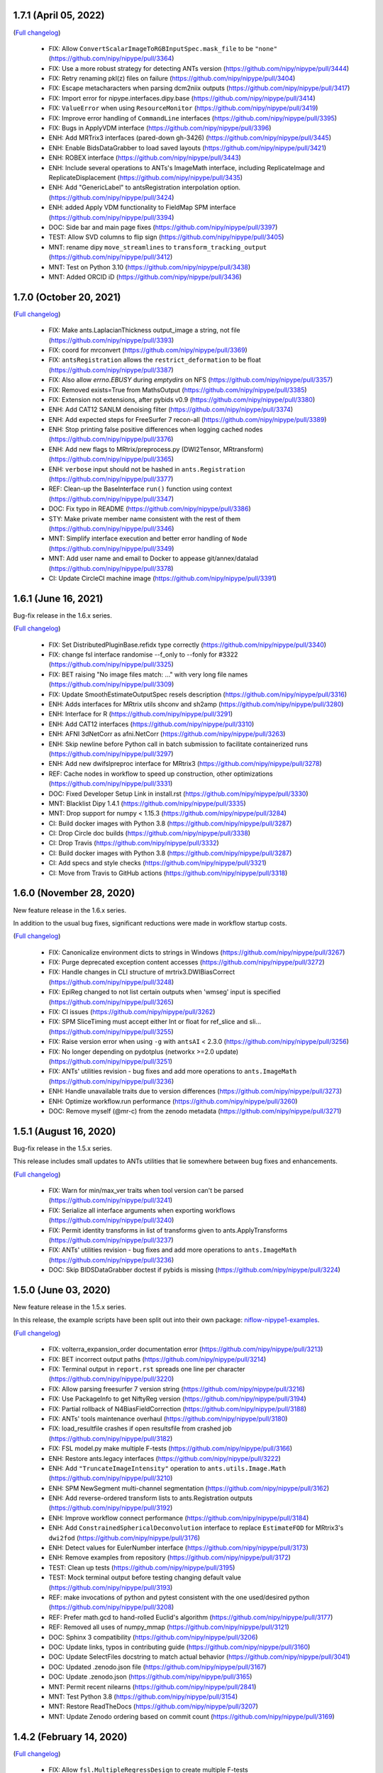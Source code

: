1.7.1 (April 05, 2022)
======================

(`Full changelog <https://github.com/nipy/nipype/milestone/1.7.1?closed=1>`__)

  * FIX: Allow ``ConvertScalarImageToRGBInputSpec.mask_file`` to be ``"none"`` (https://github.com/nipy/nipype/pull/3364)
  * FIX: Use a more robust strategy for detecting ANTs version (https://github.com/nipy/nipype/pull/3444)
  * FIX: Retry renaming pkl(z) files on failure (https://github.com/nipy/nipype/pull/3404)
  * FIX: Escape metacharacters when parsing dcm2niix outputs (https://github.com/nipy/nipype/pull/3417)
  * FIX: Import error for nipype.interfaces.dipy.base (https://github.com/nipy/nipype/pull/3414)
  * FIX: ``ValueError`` when using ``ResourceMonitor`` (https://github.com/nipy/nipype/pull/3419)
  * FIX: Improve error handling of ``CommandLine`` interfaces (https://github.com/nipy/nipype/pull/3395)
  * FIX: Bugs in ApplyVDM interface (https://github.com/nipy/nipype/pull/3396)
  * ENH: Add MRTrix3 interfaces (pared-down gh-3426) (https://github.com/nipy/nipype/pull/3445)
  * ENH: Enable BidsDataGrabber to load saved layouts (https://github.com/nipy/nipype/pull/3421)
  * ENH: ROBEX interface (https://github.com/nipy/nipype/pull/3443)
  * ENH: Include several operations to ANTs's ImageMath interface, including ReplicateImage and ReplicateDisplacement (https://github.com/nipy/nipype/pull/3435)
  * ENH: Add "GenericLabel" to antsRegistration interpolation option. (https://github.com/nipy/nipype/pull/3424)
  * ENH: added Apply VDM functionality to FieldMap SPM interface (https://github.com/nipy/nipype/pull/3394)
  * DOC: Side bar and main page fixes (https://github.com/nipy/nipype/pull/3397)
  * TEST: Allow SVD columns to flip sign (https://github.com/nipy/nipype/pull/3405)
  * MNT: rename dipy ``move_streamlines`` to ``transform_tracking_output`` (https://github.com/nipy/nipype/pull/3412)
  * MNT: Test on Python 3.10 (https://github.com/nipy/nipype/pull/3438)
  * MNT: Added ORCID iD (https://github.com/nipy/nipype/pull/3436)


1.7.0 (October 20, 2021)
========================

(`Full changelog <https://github.com/nipy/nipype/milestone/1.7.0?closed=1>`__)

  * FIX: Make ants.LaplacianThickness output_image a string, not file (https://github.com/nipy/nipype/pull/3393)
  * FIX: coord for mrconvert (https://github.com/nipy/nipype/pull/3369)
  * FIX: ``antsRegistration`` allows the ``restrict_deformation`` to be float  (https://github.com/nipy/nipype/pull/3387)
  * FIX: Also allow `errno.EBUSY` during `emptydirs` on NFS  (https://github.com/nipy/nipype/pull/3357)
  * FIX: Removed exists=True from MathsOutput (https://github.com/nipy/nipype/pull/3385)
  * FIX: Extension not extensions, after pybids v0.9 (https://github.com/nipy/nipype/pull/3380)
  * ENH: Add CAT12 SANLM denoising filter (https://github.com/nipy/nipype/pull/3374)
  * ENH: Add expected steps for FreeSurfer 7 recon-all  (https://github.com/nipy/nipype/pull/3389)
  * ENH: Stop printing false positive differences when logging cached nodes  (https://github.com/nipy/nipype/pull/3376)
  * ENH: Add new flags to MRtrix/preprocess.py (DWI2Tensor, MRtransform)  (https://github.com/nipy/nipype/pull/3365)
  * ENH: ``verbose`` input should not be hashed in ``ants.Registration`` (https://github.com/nipy/nipype/pull/3377)
  * REF: Clean-up the BaseInterface ``run()`` function using context (https://github.com/nipy/nipype/pull/3347)
  * DOC: Fix typo in README  (https://github.com/nipy/nipype/pull/3386)
  * STY: Make private member name consistent with the rest of them (https://github.com/nipy/nipype/pull/3346)
  * MNT: Simplify interface execution and better error handling of ``Node`` (https://github.com/nipy/nipype/pull/3349)
  * MNT: Add user name and email to Docker to appease git/annex/datalad (https://github.com/nipy/nipype/pull/3378)
  * CI: Update CircleCI machine image  (https://github.com/nipy/nipype/pull/3391)

1.6.1 (June 16, 2021)
=====================

Bug-fix release in the 1.6.x series.

(`Full changelog <https://github.com/nipy/nipype/milestone/1.6.1?closed=1>`__)

  * FIX: Set DistributedPluginBase.refidx type correctly (https://github.com/nipy/nipype/pull/3340)
  * FIX: change fsl interface randomise --f_only to --fonly for #3322 (https://github.com/nipy/nipype/pull/3325)
  * FIX: BET raising "No image files match: ..." with very long file names (https://github.com/nipy/nipype/pull/3309)
  * FIX: Update SmoothEstimateOutputSpec resels description (https://github.com/nipy/nipype/pull/3316)
  * ENH: Adds interfaces for MRtrix utils shconv and sh2amp (https://github.com/nipy/nipype/pull/3280)
  * ENH: Interface for R (https://github.com/nipy/nipype/pull/3291)
  * ENH: Add CAT12 interfaces (https://github.com/nipy/nipype/pull/3310)
  * ENH: AFNI 3dNetCorr as afni.NetCorr (https://github.com/nipy/nipype/pull/3263)
  * ENH: Skip newline before Python call in batch submission to facilitate containerized runs (https://github.com/nipy/nipype/pull/3297)
  * ENH: Add new dwifslpreproc interface for MRtrix3 (https://github.com/nipy/nipype/pull/3278)
  * REF: Cache nodes in workflow to speed up construction, other optimizations (https://github.com/nipy/nipype/pull/3331)
  * DOC: Fixed Developer Setup Link in install.rst (https://github.com/nipy/nipype/pull/3330)
  * MNT: Blacklist Dipy 1.4.1 (https://github.com/nipy/nipype/pull/3335)
  * MNT: Drop support for numpy < 1.15.3 (https://github.com/nipy/nipype/pull/3284)
  * CI: Build docker images with Python 3.8 (https://github.com/nipy/nipype/pull/3287)
  * CI: Drop Circle doc builds (https://github.com/nipy/nipype/pull/3338)
  * CI: Drop Travis (https://github.com/nipy/nipype/pull/3332)
  * CI: Build docker images with Python 3.8 (https://github.com/nipy/nipype/pull/3287)
  * CI: Add specs and style checks (https://github.com/nipy/nipype/pull/3321)
  * CI: Move from Travis to GitHub actions (https://github.com/nipy/nipype/pull/3318)

1.6.0 (November 28, 2020)
=========================

New feature release in the 1.6.x series.

In addition to the usual bug fixes, significant reductions were made
in workflow startup costs.

(`Full changelog <https://github.com/nipy/nipype/milestone/1.6.0?closed=1>`__)

  * FIX: Canonicalize environment dicts to strings in Windows (https://github.com/nipy/nipype/pull/3267)
  * FIX: Purge deprecated exception content accesses (https://github.com/nipy/nipype/pull/3272)
  * FIX: Handle changes in CLI structure of mrtrix3.DWIBiasCorrect (https://github.com/nipy/nipype/pull/3248)
  * FIX: EpiReg changed to not list certain outputs when 'wmseg' input is specified (https://github.com/nipy/nipype/pull/3265)
  * FIX: CI issues (https://github.com/nipy/nipype/pull/3262)
  * FIX: SPM SliceTiming must accept either Int or float for ref_slice and sli… (https://github.com/nipy/nipype/pull/3255)
  * FIX: Raise version error when using ``-g`` with ``antsAI`` < 2.3.0 (https://github.com/nipy/nipype/pull/3256)
  * FIX: No longer depending on pydotplus (networkx >=2.0 update) (https://github.com/nipy/nipype/pull/3251)
  * FIX: ANTs' utilities revision - bug fixes and add more operations to ``ants.ImageMath`` (https://github.com/nipy/nipype/pull/3236)
  * ENH: Handle unavailable traits due to version differences (https://github.com/nipy/nipype/pull/3273)
  * ENH: Optimize workflow.run performance (https://github.com/nipy/nipype/pull/3260)
  * DOC: Remove myself (@mr-c) from the zenodo metadata (https://github.com/nipy/nipype/pull/3271)

1.5.1 (August 16, 2020)
=======================

Bug-fix release in the 1.5.x series.

This release includes small updates to ANTs utilities that lie somewhere
between bug fixes and enhancements.

(`Full changelog <https://github.com/nipy/nipype/milestone/1.5.1?closed=1>`__)

  * FIX: Warn for min/max_ver traits when tool version can't be parsed (https://github.com/nipy/nipype/pull/3241)
  * FIX: Serialize all interface arguments when exporting workflows (https://github.com/nipy/nipype/pull/3240)
  * FIX: Permit identity transforms in list of transforms given to ants.ApplyTransforms (https://github.com/nipy/nipype/pull/3237)
  * FIX: ANTs' utilities revision - bug fixes and add more operations to ``ants.ImageMath`` (https://github.com/nipy/nipype/pull/3236)
  * DOC: Skip BIDSDataGrabber doctest if pybids is missing (https://github.com/nipy/nipype/pull/3224)

1.5.0 (June 03, 2020)
=====================

New feature release in the 1.5.x series.

In this release, the example scripts have been split out into their own package:
`niflow-nipype1-examples <https://github.com/niflows/nipype1-examples>`__.

(`Full changelog <https://github.com/nipy/nipype/milestone/1.5.0?closed=1>`__)

  * FIX: volterra_expansion_order documentation error (https://github.com/nipy/nipype/pull/3213)
  * FIX: BET incorrect output paths (https://github.com/nipy/nipype/pull/3214)
  * FIX: Terminal output in ``report.rst`` spreads one line per character (https://github.com/nipy/nipype/pull/3220)
  * FIX: Allow parsing freesurfer 7 version string (https://github.com/nipy/nipype/pull/3216)
  * FIX: Use PackageInfo to get NiftyReg version (https://github.com/nipy/nipype/pull/3194)
  * FIX: Partial rollback of N4BiasFieldCorrection (https://github.com/nipy/nipype/pull/3188)
  * FIX: ANTs' tools maintenance overhaul (https://github.com/nipy/nipype/pull/3180)
  * FIX: load_resultfile crashes if open resultsfile from crashed job (https://github.com/nipy/nipype/pull/3182)
  * FIX: FSL model.py make multiple F-tests (https://github.com/nipy/nipype/pull/3166)
  * ENH: Restore ants.legacy interfaces (https://github.com/nipy/nipype/pull/3222)
  * ENH: Add ``"TruncateImageIntensity"`` operation to ``ants.utils.Image.Math`` (https://github.com/nipy/nipype/pull/3210)
  * ENH: SPM NewSegment multi-channel segmentation (https://github.com/nipy/nipype/pull/3162)
  * ENH: Add reverse-ordered transform lists to ants.Registration outputs (https://github.com/nipy/nipype/pull/3192)
  * ENH: Improve workflow connect performance (https://github.com/nipy/nipype/pull/3184)
  * ENH: Add ``ConstrainedSphericalDeconvolution`` interface to replace ``EstimateFOD`` for MRtrix3's ``dwi2fod`` (https://github.com/nipy/nipype/pull/3176)
  * ENH: Detect values for EulerNumber interface (https://github.com/nipy/nipype/pull/3173)
  * ENH: Remove examples from repository (https://github.com/nipy/nipype/pull/3172)
  * TEST: Clean up tests (https://github.com/nipy/nipype/pull/3195)
  * TEST: Mock terminal output before testing changing default value (https://github.com/nipy/nipype/pull/3193)
  * REF: make invocations of python and pytest consistent with the one used/desired python (https://github.com/nipy/nipype/pull/3208)
  * REF: Prefer math.gcd to hand-rolled Euclid's algorithm (https://github.com/nipy/nipype/pull/3177)
  * REF: Removed all uses of numpy_mmap (https://github.com/nipy/nipype/pull/3121)
  * DOC: Sphinx 3 compatibility (https://github.com/nipy/nipype/pull/3206)
  * DOC: Update links, typos in contributing guide (https://github.com/nipy/nipype/pull/3160)
  * DOC: Update SelectFiles docstring to match actual behavior (https://github.com/nipy/nipype/pull/3041)
  * DOC: Updated .zenodo.json file (https://github.com/nipy/nipype/pull/3167)
  * DOC: Update .zenodo.json (https://github.com/nipy/nipype/pull/3165)
  * MNT: Permit recent nilearns (https://github.com/nipy/nipype/pull/2841)
  * MNT: Test Python 3.8 (https://github.com/nipy/nipype/pull/3154)
  * MNT: Restore ReadTheDocs (https://github.com/nipy/nipype/pull/3207)
  * MNT: Update Zenodo ordering based on commit count (https://github.com/nipy/nipype/pull/3169)

1.4.2 (February 14, 2020)
=========================
(`Full changelog <https://github.com/nipy/nipype/milestone/1.4.2?closed=1>`__)

  * FIX: Allow ``fsl.MultipleRegressDesign`` to create multiple F-tests (https://github.com/nipy/nipype/pull/3166)
  * FIX: Reliably parse SGE job IDs in the presence of warnings (https://github.com/nipy/nipype/pull/3168)
  * FIX: Move TraitType import, handle API change for NoDefaultSpecified (https://github.com/nipy/nipype/pull/3159)

1.4.1 (January 27, 2020)
========================
(`Full changelog <https://github.com/nipy/nipype/milestone/1.4.1?closed=1>`__)

  * FIX: DataSink to S3 buckets (https://github.com/nipy/nipype/pull/3130)
  * FIX: improve version checking for nodes of workflows (https://github.com/nipy/nipype/pull/3152)
  * FIX: mapnode to generate result file when crashes in single node mode (https://github.com/nipy/nipype/pull/3143)
  * FIX: Can't seem to import workflows from niflows in CircleCI (https://github.com/nipy/nipype/pull/3134)
  * FIX: Repair aftermath of docs refactor (https://github.com/nipy/nipype/pull/3133)
  * FIX: change ANTS number_of_time_steps from Float to Int (https://github.com/nipy/nipype/pull/3118)
  * DOC: Revise generation of examples to work in RTD (https://github.com/nipy/nipype/pull/3132)
  * DOC: Bring examples generation back to ``doc/conf.py`` (https://github.com/nipy/nipype/pull/3131)
  * DOC: Documentation overhaul (https://github.com/nipy/nipype/pull/3124)
  * DOC: Deep revision of documentation building (https://github.com/nipy/nipype/pull/3120)
  * DOC: Deduplicate code for Sphinx's APIdoc generation (https://github.com/nipy/nipype/pull/3119)
  * MNT: Update requirements.txt post-1.4 (https://github.com/nipy/nipype/pull/3153)


1.4.0 (December 20, 2019)
=========================
(`Full changelog <https://github.com/nipy/nipype/milestone/37?closed=1>`__)

  * FIX: Mark strings containing regex escapes as raw (https://github.com/nipy/nipype/pull/3106)
  * ENH: Pacify DeprecationWarnings caused by nibabel 3 pre-release (https://github.com/nipy/nipype/pull/3099)
  * ENH: Allow Nipype configuration directory to be specified with NIPYPE_CONFIG_DIR environment variable (https://github.com/nipy/nipype/pull/3073)
  * ENH: Add options and outputs to ``fsl.Eddy`` interface (https://github.com/nipy/nipype/pull/3034)
  * ENH: Add skull_file output to fsl.BET interface (https://github.com/nipy/nipype/pull/3095)
  * RF: Drop various remaining compatibilities for Python < 3.5 (https://github.com/nipy/nipype/pull/2831)
  * DOC: Add Python 2 statement to README, reference maintenance branch in CONTRIBUTING (https://github.com/nipy/nipype/pull/3115)
  * DOC: Miss underline before cmd in example code (https://github.com/nipy/nipype/pull/3107)
  * STY: Black (https://github.com/nipy/nipype/pull/3096)
  * MNT: Set junit_family to suppress pytest warning (https://github.com/nipy/nipype/pull/3111)
  * MNT: Fix Dorota Jarecka ORCID (https://github.com/nipy/nipype/pull/3100)
  * MNT: Drop Python 2 support (https://github.com/nipy/nipype/pull/2654)


1.3.1 (November 12, 2019)
=========================
  * FIX: Restore checking traits or bunch (https://github.com/nipy/nipype/pull/3094)


1.3.0 (November 11, 2019)
=========================
(`Full changelog <https://github.com/nipy/nipype/milestone/34?closed=1>`__)

  * FIX: Fixed typo in QwarpInputSpec Trait description (https://github.com/nipy/nipype/pull/3079)
  * FIX: Restore ``AFNICommand._get_fname``, required by some interfaces (https://github.com/nipy/nipype/pull/3071)
  * FIX: Remove asynchronous chdir callback (https://github.com/nipy/nipype/pull/3060)
  * FIX: Minimize scope for directory changes while loading results file (https://github.com/nipy/nipype/pull/3061)
  * ENH: Minimize the number of calls to ``_load_results`` when populating inputs (https://github.com/nipy/nipype/pull/3075)
  * ENH: Refactor savepkl/loadpkl - add a window for loadpkl to wait for the file (https://github.com/nipy/nipype/pull/3089)
  * ENH: Add "ExportFile" interface as simple alternative to "DataSink" (https://github.com/nipy/nipype/pull/3054)
  * ENH: Allow nipype.cfg in cwd to be read even if ~/.nipype does not exist (https://github.com/nipy/nipype/pull/3072)
  * ENH: Add precommit information for contributors and pre-commit style (https://github.com/nipy/nipype/pull/3063)
  * ENH: Delay etelemetry for non-interactive sessions, report bad versions (https://github.com/nipy/nipype/pull/3049)
  * ENH: Run memoized check_version at REPL import, Node/Workflow/Interface init (https://github.com/nipy/nipype/pull/30)
  * RF: Provide functions to augment old Path.mkdir, Path.resolve methods (https://github.com/nipy/nipype/pull/3050)
  * RF: Redirect nipype.workflows to niflow.nipype1.workflows (https://github.com/nipy/nipype/pull/3067)
  * TST: Skip dcm2niix test if data fails to download (https://github.com/nipy/nipype/pull/3059)
  * TST: dcm2niix test fix (https://github.com/nipy/nipype/pull/3058)
  * MAINT: Drop Python 3.4 support (https://github.com/nipy/nipype/pull/3062)
  * CI: ``make specs`` on Travis (https://github.com/nipy/nipype/pull/3066)


1.2.3 (September 23, 2019)
==========================

Python 1.2.3 will be the last version to support Python 3.4.

(`Full changelog <https://github.com/nipy/nipype/milestone/35?closed=1>`__)

  * FIX: Patch Path.mkdir for Python 2 (https://github.com/nipy/nipype/pull/3037)
  * FIX: Drop deprecated message argument to ``FileNotFoundError`` (https://github.com/nipy/nipype/pull/3035)
  * FIX: Handle NIFTI extensions in ``afni.Qwarp`` (https://github.com/nipy/nipype/pull/3028)
  * FIX: Disallow returning ``None`` in ``pipeline.utils.load_resultfile`` (https://github.com/nipy/nipype/pull/3023)
  * ENH: Allow afni.CatMatvec to accept empty string opkeys (https://github.com/nipy/nipype/pull/2943)
  * ENH: Add ``mrrtrix3.MRResize`` interface (https://github.com/nipy/nipype/pull/3031)
  * ENH: Add version check / telemetry to Nipype (https://github.com/nipy/nipype/pull/3027)
  * ENH: Update MCFLIRT outputs for FSL 6+ (https://github.com/nipy/nipype/pull/3029)
  * ENH: Lightweight node cache checking (https://github.com/nipy/nipype/pull/3026)
  * ENH: Avoid loading result from file when writing reports (https://github.com/nipy/nipype/pull/3024)
  * ENH: replace portalocker with filelock (https://github.com/nipy/nipype/pull/3025)
  * MAINT: Set minimum yapf for `checkspecs` to 0.27 (https://github.com/nipy/nipype/pull/3033)


1.2.2 (September 07, 2019)
==========================

(`Full changelog <https://github.com/nipy/nipype/milestone/33?closed=1>`__)

  * FIX: Ensure ``loadpkl`` returns a not None value (https://github.com/nipy/nipype/pull/3020)
  * FIX: ``loadpkl`` failed when pklz file contained versioning info (https://github.com/nipy/nipype/pull/3017)
  * FIX: Update mne.WatershedBEM command line (https://github.com/nipy/nipype/pull/3007)
  * FIX: Specify correct stop criterion flag in PETPVC (https://github.com/nipy/nipype/pull/3010)
  * ENH: Add interface for AFNI ``3dTsmooth`` (https://github.com/nipy/nipype/pull/2948)
  * ENH: Additional arguments to ANTs N4BiasFieldCorrection (https://github.com/nipy/nipype/pull/3012)
  * ENH: Add ``--rescale-intensities`` and name_source to N4BiasFieldCorrection (https://github.com/nipy/nipype/pull/3011)
  * ENH: Add index_mask_file input to ImageStats (https://github.com/nipy/nipype/pull/3005)
  * RF: Remove versioning from ``loadpkl`` (https://github.com/nipy/nipype/pull/3019)
  * MAINT: Add ``python_requires`` to package metadata (https://github.com/nipy/nipype/pull/3006)

1.2.1 (August 19, 2019)
=======================

(`Full changelog <https://github.com/nipy/nipype/milestone/32?closed=1>`__)

  * FIX: Resolve/rebase paths from/to results files (https://github.com/nipy/nipype/pull/2971)
  * FIX: Use ``load_resultfile`` when loading a results pickle (https://github.com/nipy/nipype/pull/2985)
  * FIX: Incorrect extension identified when checking ``File`` traits (https://github.com/nipy/nipype/pull/2987)
  * FIX: Correctly pickle ``OuputMultiObject`` traits (https://github.com/nipy/nipype/pull/2983)
  * FIX: Improve output handling in DWIDenoise and DWIBiasCorrect (https://github.com/nipy/nipype/pull/2978)
  * FIX: Docker build (https://github.com/nipy/nipype/pull/2963)
  * FIX: Remove '=' signs from EddyQuad argument specifications (https://github.com/nipy/nipype/pull/2941)
  * FIX: Set input model to bedpostx for camino.TrackBedpostxProba (https://github.com/nipy/nipype/pull/2947)
  * FIX: Allow ``max_sh`` to not be set (auto mode) (https://github.com/nipy/nipype/pull/2940)
  * ENH: Update mrtrix reconst.py EstimateFOD max_sh to be able to accept list (https://github.com/nipy/nipype/pull/2990)
  * ENH: Let ``indirectory`` handle ``nipype.utils.filemanip.Path`` (https://github.com/nipy/nipype/pull/2989)
  * ENH: Add resolve/rebase ``BasePath`` traits methods & tests (https://github.com/nipy/nipype/pull/2970)
  * ENH: Modify ``Directory`` and ``File`` traits to get along with pathlib (https://github.com/nipy/nipype/pull/2962)
  * REF: Update nipype2boutiques script (https://github.com/nipy/nipype/pull/2894)
  * TST: Parametrize JoinNode expansion tests over config ``needed_outputs`` (https://github.com/nipy/nipype/pull/2981)
  * MAINT: Pin lxml<4.4.0 for Python 3.4 (https://github.com/nipy/nipype/pull/2980)
  * MAINT: Refactor ``aggregate_outputs`` for readability (https://github.com/nipy/nipype/pull/2969)
  * MAINT: Bump neurodocker version (https://github.com/nipy/nipype/pull/2965)
  * MAINT: Various minor improvements to complement previous PR (https://github.com/nipy/nipype/pull/2964)
  * MAINT: Sort dependencies alphabetically (https://github.com/nipy/nipype/pull/2961)


1.2.0 (May 09, 2019)
====================

(`Full changelog <https://github.com/nipy/nipype/milestone/31?closed=1>`__)

  * FIX: Parsing of filename in AlignEpiAnatPy when filename does not have + (https://github.com/nipy/nipype/pull/2909)
  * FIX: Import nibabel reorientation bug fix (https://github.com/nipy/nipype/pull/2912)
  * FIX: Update FNIRT outputs for warped_file log_file to include cwd (https://github.com/nipy/nipype/pull/2900)
  * FIX: Sort conditions in bids_gen_info to ensure consistent order (https://github.com/nipy/nipype/pull/2867)
  * FIX: Some traits-5.0.0 don't work with Python 2.7 (https://github.com/nipy/nipype/pull/1)
  * ENH: CompCor enhancement (https://github.com/nipy/nipype/pull/2878)
  * ENH: Do not override caught exceptions with FileNotFoundError from unfinished hashfile (https://github.com/nipy/nipype/pull/2919)
  * ENH: More verbose description when a faulty results file is loaded (https://github.com/nipy/nipype/pull/2920)
  * ENH: Add all DIPY workflows dynamically  (https://github.com/nipy/nipype/pull/2905)
  * ENH: Add mrdegibbs and dwibiascorrect from mrtrix3 (https://github.com/nipy/nipype/pull/2904)
  * TEST: Fix CI builds (https://github.com/nipy/nipype/pull/2927)
  * MAINT: Reduce deprecation warnings (https://github.com/nipy/nipype/pull/2903)


1.1.9 (February 25, 2019)
=========================

(`Full changelog <https://github.com/nipy/nipype/milestone/30?closed=1>`__)

  * FIX: Make positional arguments to LaplacianThickness require previous argument (https://github.com/nipy/nipype/pull/2848)
  * FIX: Import math and csv modules for bids_gen_info (https://github.com/nipy/nipype/pull/2881)
  * FIX: Ensure outputs can be listed in camino.ProcStreamlines by defining instance variable (https://github.com/nipy/nipype/pull/2739)
  * ENH: Allow afni.MaskTool to take multiple input files (https://github.com/nipy/nipype/pull/2892)
  * ENH: Add flags dictionary input to spm.Level1Design (https://github.com/nipy/nipype/pull/2861)
  * ENH: Threshold stddev once only in TSNR (https://github.com/nipy/nipype/pull/2883)
  * ENH: Add workbench.CiftiSmooth interface (https://github.com/nipy/nipype/pull/2871)
  * DOC: Replace initialism typo in comment with intended phrase (https://github.com/nipy/nipype/pull/2875)
  * DOC: Fix typos in ANTs Registration input documentation (https://github.com/nipy/nipype/pull/2869)


1.1.8 (January 28, 2019)
========================

(`Full changelog <https://github.com/nipy/nipype/milestone/29?closed=1>`__)

  * FIX: ANTS LaplacianThickness cmdline opts fixed up (https://github.com/nipy/nipype/pull/2846)
  * FIX: Resolve LinAlgError during SVD (https://github.com/nipy/nipype/pull/2838)
  * ENH: Add interfaces wrapping DIPY worflows (https://github.com/nipy/nipype/pull/2830)
  * ENH: Update BIDSDataGrabber for pybids 0.7 (https://github.com/nipy/nipype/pull/2737)
  * ENH: Add FSL `eddy_quad` interface (https://github.com/nipy/nipype/pull/2825)
  * ENH: Support tckgen -select in MRtrix3 v3+ (https://github.com/nipy/nipype/pull/2823)
  * ENH: Support for BIDS event files (https://github.com/nipy/nipype/pull/2845)
  * ENH: CompositeTransformUtil, new ANTs interface (https://github.com/nipy/nipype/pull/2785)
  * RF: Move pytest and pytest-xdist from general requirement into tests_required (https://github.com/nipy/nipype/pull/2850)
  * DOC: Add S3DataGrabber example (https://github.com/nipy/nipype/pull/2849)
  * DOC: Skip conftest module in API generation (https://github.com/nipy/nipype/pull/2852)
  * DOC: Hyperlink DOIs to preferred resolver (https://github.com/nipy/nipype/pull/2833)
  * MAINT: Install numpy!=1.16.0 from conda in Docker (https://github.com/nipy/nipype/pull/2862)
  * MAINT: Drop pytest-xdist requirement, minimum pytest version  (https://github.com/nipy/nipype/pull/2856)
  * MAINT: Disable numpy 1.16.0 for Py2.7 (https://github.com/nipy/nipype/pull/2855)


1.1.7 (December 17, 2018)
=========================

(`Full changelog <https://github.com/nipy/nipype/milestone/28?closed=1>`__)

  * FIX: Copy node list before generating a flat graph (https://github.com/nipy/nipype/pull/2828)
  * FIX: Update pytest req'd version to 3.6 (https://github.com/nipy/nipype/pull/2827)
  * FIX: Set ResourceMonitor.fname to an absolute path (https://github.com/nipy/nipype/pull/2824)
  * FIX: Order of SPM.NewSegment channel_info boolean tuple is (Field, Corrected) (https://github.com/nipy/nipype/pull/2817)
  * FIX: Indices were swapped for memory and cpu profile data (https://github.com/nipy/nipype/pull/2816)
  * FIX: ``status_callback`` not called with ``stop_on_first_crash`` (https://github.com/nipy/nipype/pull/2810)
  * FIX: Change undefined ScriptError on LFS plugin to IOError (https://github.com/nipy/nipype/pull/2803)
  * ENH: Add NaN failure mode to CompCor interfaces (https://github.com/nipy/nipype/pull/2819)
  * ENH: Enable cnr_maps and residuals outputs for FSL eddy (https://github.com/nipy/nipype/pull/2750)
  * ENH: Improve ``str2bool`` + doctests (https://github.com/nipy/nipype/pull/2807)
  * TST: Improve py.test configuration of doctests (https://github.com/nipy/nipype/pull/2802)
  * DOC: Update DOI badge to point to all versions (https://github.com/nipy/nipype/pull/2804)
  * MAINT: Offload interfaces with help formatting (https://github.com/nipy/nipype/pull/2797)
  * MAINT: Reduce minimal code redundancy in filemanip.get_dependencies (https://github.com/nipy/nipype/pull/2782)
  * MAINT: Delayed imports to reduce import time (https://github.com/nipy/nipype/pull/2809)


1.1.6 (November 26, 2018)
=========================

(`Full changelog <https://github.com/nipy/nipype/milestone/27?closed=1>`__)

  * FIX: MapNodes fail when ``MultiProcPlugin`` passed by instance (https://github.com/nipy/nipype/pull/2786)
  * FIX: --fineTune arguments order for MeshFix command (https://github.com/nipy/nipype/pull/2780)
  * ENH: Add mp_context plugin arg for MultiProc (https://github.com/nipy/nipype/pull/2778)
  * ENH: Create a crashfile even if 'stop_on_first_crash' is set (https://github.com/nipy/nipype/pull/2774)
  * ENH: Add ExtractedBrainN4 output to ANTs CorticalThickness interface (https://github.com/nipy/nipype/pull/2784)
  * STY: Combine split import (https://github.com/nipy/nipype/pull/2801)
  * DOC: use https in css stylesheet url (https://github.com/nipy/nipype/pull/2779)
  * MAINT: Outsource ``get_filecopy_info()`` from interfaces (https://github.com/nipy/nipype/pull/2798)
  * MAINT: Import only Sequence to avoid DeprecationWarning (https://github.com/nipy/nipype/pull/2793)
  * MAINT: One less DeprecationWarning (configparser) (https://github.com/nipy/nipype/pull/2794)
  * MAINT: DeprecationWarning: use ``HasTraits.trait_set`` instead (https://github.com/nipy/nipype/pull/2792)
  * MAINT: Stop using deprecated ``logger.warn()`` (https://github.com/nipy/nipype/pull/2788)
  * MAINT: Move ``interfaces.base.run_command`` to ``nipype.utils.subprocess`` (https://github.com/nipy/nipype/pull/2777)
  * MAINT: Force numpy>=1.15.4 when Python>=3.7 (https://github.com/nipy/nipype/pull/2775)


1.1.5 (November 08, 2018)
=========================

Hotfix release.

(`Full changelog <https://github.com/nipy/nipype/milestone/26?closed=1>`__)

  * ENH: Allow timeouts during SLURM job status checks (https://github.com/nipy/nipype/pull/2767)
  * RF: Subclass non-daemon variants of all multiprocessing contexts (https://github.com/nipy/nipype/pull/2771)


1.1.4 (October 31, 2018)
========================

(`Full changelog <https://github.com/nipy/nipype/milestone/25?closed=1>`__)

  * FIX: Python 2.7-3.7.1 compatible NonDaemonPool (https://github.com/nipy/nipype/pull/2754)
  * FIX: VRML typo (VMRL) in MeshFix (https://github.com/nipy/nipype/pull/2757)
  * FIX: Refine FSL.split output identification (https://github.com/nipy/nipype/pull/2746)
  * FIX: Reuse _gen_filename logic in ants.LaplacianThickness (https://github.com/nipy/nipype/pull/2734)
  * FIX: Remove 'reg_term' default from dwi2tensor interface (https://github.com/nipy/nipype/pull/2731)
  * FIX: Keep profile files when ``remove_unnecessary_outputs = true`` (https://github.com/nipy/nipype/pull/2718)
  * ENH: Add afni.LocalStat and afni.ReHo, update afni.ROIStats inputs (https://github.com/nipy/nipype/pull/2740)
  * ENH: Add compression option for bru2nii (https://github.com/nipy/nipype/pull/2762)
  * ENH: Add slice_encoding_direction input to TShift (https://github.com/nipy/nipype/pull/2753)
  * ENH: Add 'sse' output to FSL DTIFit interface (https://github.com/nipy/nipype/pull/2749)
  * ENH: Update ``ants.LaplacianThickness`` to use ``name_source`` (https://github.com/nipy/nipype/pull/2747)
  * ENH: Add tab completion for node and interface inputs properties (https://github.com/nipy/nipype/pull/2735)
  * ENH: enable/disable resource monitor in the fixture per test (https://github.com/nipy/nipype/pull/2725)
  * TEST: Update expected dotfile text for networkx 1.x (https://github.com/nipy/nipype/pull/2730)
  * DOC: Move user docs from nipype to nipype_tutorial (https://github.com/nipy/nipype/pull/2726)
  * DOC: Use consistent name in reconall workflow docstring (https://github.com/nipy/nipype/pull/2758)
  * MAINT: Use neurodocker 0.4.1 + apt install afni (https://github.com/nipy/nipype/pull/2707)
  * MAINT: Fix prov and rdflib in nipype (https://github.com/nipy/nipype/pull/2701)
  * MAINT: Correct readthedocs build error (https://github.com/nipy/nipype/pull/2723)
  * MAINT: Pin codecov to <5.0 so Travis is fixed (https://github.com/nipy/nipype/pull/2728)
  * CI: Lock travis pybids 0.6.5 (https://github.com/nipy/nipype/pull/2720)


1.1.3 (September 24, 2018)
==========================

(`Full changelog <https://github.com/nipy/nipype/milestone/24?closed=1>`__)

  * FIX: Return afni.Qwarp outputs as absolute paths (https://github.com/nipy/nipype/pull/2705)
  * FIX: Add informative error for interfaces that fail to return valid runtime object (https://github.com/nipy/nipype/pull/2692)
  * FIX: Construct MCFLIRT output paths relative to out_file (https://github.com/nipy/nipype/pull/2703)
  * FIX: SLURM plugin polling (https://github.com/nipy/nipype/pull/2693)
  * FIX: Handle missing substring in SPM docs (https://github.com/nipy/nipype/pull/2691)
  * ENH: Add colorFA output to DIPY DTI interface (https://github.com/nipy/nipype/pull/2695)
  * RF: Use runtime.cwd in Rename (https://github.com/nipy/nipype/pull/2688)
  * DOC: Fix naming of motion parameters (roll/yaw swapped) (https://github.com/nipy/nipype/pull/2696)
  * DOC: Update links to user and developer help forums (https://github.com/nipy/nipype/pull/2686)
  * CI: Test 3.7, resume testing nipy extras (https://github.com/nipy/nipype/pull/2682)


1.1.2 (August 11, 2018)
=======================

Hot-fix release, resolving incorrect dependencies in 1.1.1 wheel.

(`Full changelog <https://github.com/nipy/nipype/milestone/23?closed=1>`__)

  * FIX: Read BIDS config.json under grabbids or layout (https://github.com/nipy/nipype/pull/2679)
  * FIX: Node __repr__ and detailed graph expansion (https://github.com/nipy/nipype/pull/2669)
  * FIX: Prevent double-collapsing of nested lists by OutputMultiObject (https://github.com/nipy/nipype/pull/2673)
  * ENH: Add interface to SPM realign_unwarp  (https://github.com/nipy/nipype/pull/2635)
  * MAINT: Fix wheel build to ensure futures is only required in Python 2 (https://github.com/nipy/nipype/pull/2678)
  * MAINT: ensure interface _cmd only includes executable (https://github.com/nipy/nipype/pull/2674)
  * MAINT: Issue template: Pretty print platform details (https://github.com/nipy/nipype/pull/2671)
  * CI: removing travis_retry for pip install pytest xdist 1.22.5 (https://github.com/nipy/nipype/pull/2664)


1.1.1 (July 30, 2018)
=====================

(`Full changelog <https://github.com/nipy/nipype/milestone/22?closed=1>`__)

  * FIX: Un-set incorrect default options in TOPUP (https://github.com/nipy/nipype/pull/2637)
  * FIX: Copy FSCommand.version to ReconAll.version (https://github.com/nipy/nipype/pull/2656)
  * FIX: Various BIDSDataGrabber fixes (https://github.com/nipy/nipype/pull/2651)
  * FIX: changing Node._output_dir to realpath (https://github.com/nipy/nipype/pull/2639)
  * FIX: Typo in DWIExtract of Mrtrix3interface (https://github.com/nipy/nipype/pull/2634)
  * FIX: Typo in FSLXCommandInputSpec (https://github.com/nipy/nipype/pull/2628)
  * ENH: Allow transform to be saved from AFNI 3dWarp (https://github.com/nipy/nipype/pull/2642)
  * ENH: Allow BIDS-style slice timings to be passed directly to TShift  (https://github.com/nipy/nipype/pull/2608)
  * ENH: S3 access using instance role (https://github.com/nipy/nipype/pull/2621)
  * ENH Minor improvements to PR template (https://github.com/nipy/nipype/pull/2636)
  * TEST: make specs (https://github.com/nipy/nipype/pull/2653)
  * DOC: update neurodocker tutorial for neurodocker version 0.4.0 (https://github.com/nipy/nipype/pull/2647)
  * MAINT: Remove vestiges of nose testing library (https://github.com/nipy/nipype/pull/2662)
  * MAINT: Make pytest-xdist a dependency (https://github.com/nipy/nipype/pull/2649)
  * CI: Install pytest>=3.4 in Travis (https://github.com/nipy/nipype/pull/2659)


1.1.0 (July 04, 2018)
=====================

(`Full changelog <https://github.com/nipy/nipype/milestone/21?closed=1>`__)

  * RF: Futures-based MultiProc (https://github.com/nipy/nipype/pull/2598)
  * FIX: Avoid closing file descriptors on Windows (https://github.com/nipy/nipype/pull/2617)
  * MAINT: Play nice with external logging (https://github.com/nipy/nipype/pull/2611)
  * MAINT: Remove ignore_exception and terminal_output traits from input specs (https://github.com/nipy/nipype/pull/2618)
  * MAINT: Converge autotest names (https://github.com/nipy/nipype/pull/2610)
  * ENH: Add versioning metadata to crash files (https://github.com/nipy/nipype/pull/2626)
  * ENH add -dsort option to TProject (https://github.com/nipy/nipype/pull/2623)
  * ENH: Add Rescale interface (https://github.com/nipy/nipype/pull/2599)
  * DOC: Improve documentation for ANTs/FSL interfaces (https://github.com/nipy/nipype/pull/2593)
  * CI: Stop using Miniconda on Travis (https://github.com/nipy/nipype/pull/2600)
  * CI: Add PyPI validation on rel/* branches (https://github.com/nipy/nipype/pull/2603)

1.0.4 (May 29, 2018)
====================

(`Full changelog <https://github.com/nipy/nipype/milestone/20?closed=1>`__)

  * FIX: Update logging levels in enable_debug_mode (https://github.com/nipy/nipype/pull/2595)
  * FIX: Set default result in DistributedPluginBase._clean_queue (https://github.com/nipy/nipype/pull/2596)
  * FIX: Correctly connect JoinNodes in nested iterables (https://github.com/nipy/nipype/pull/2597)
  * FIX: DTITK nonlinear workflow origin reslicing (https://github.com/nipy/nipype/pull/2561)
  * FIX: ResponseSD support for multiple b-vals (https://github.com/nipy/nipype/pull/2582)
  * FIX: Workaround to ICA-AROMA change of directory (https://github.com/nipy/nipype/pull/2566)
  * FIX/TEST: Gunzip cleanup and test (https://github.com/nipy/nipype/pull/2564)
  * FIX: Print UID in crashfile if login name is unavailable (https://github.com/nipy/nipype/pull/2563)
  * ENH: initial connectome workbench support (https://github.com/nipy/nipype/pull/2594)
  * ENH: AFNI (3d)LocalBistat interface (https://github.com/nipy/nipype/pull/2590)
  * ENH: Reorient interface (https://github.com/nipy/nipype/pull/2572)
  * ENH: FSL slice interface (https://github.com/nipy/nipype/pull/2585)
  * ENH: LabelGeometryMeasures interface (https://github.com/nipy/nipype/pull/2586)
  * ENH: MRTrix3 dwidenoise interface (https://github.com/nipy/nipype/pull/2568)
  * ENH: ReportCapableInterface mix-in/base interface (https://github.com/nipy/nipype/pull/2560)
  * CI: Move PyPI deployment to Circle (https://github.com/nipy/nipype/pull/2587)
  * CI: Submit Travis results to codecov (https://github.com/nipy/nipype/pull/2574)

1.0.3 (April 30, 2018)
======================

(`Full changelog <https://github.com/nipy/nipype/milestone/19?closed=1>`__)

  * FIX: Propagate explicit Workflow config to Nodes (https://github.com/nipy/nipype/pull/2559)
  * FIX: Return non-enhanced volumes from dwi_flirt (https://github.com/nipy/nipype/pull/2547)
  * FIX: Skip filename generation when required fields are missing (https://github.com/nipy/nipype/pull/2549)
  * FIX: Fix Afni's Allineate hashing and out_file (https://github.com/nipy/nipype/pull/2502)
  * FIX: Replace deprecated ``HasTraits.get`` with ``trait_get`` (https://github.com/nipy/nipype/pull/2534)
  * FIX: Typo in "antsRegistrationSyNQuick.sh" (https://github.com/nipy/nipype/pull/2544)
  * FIX: DTITK Interface (https://github.com/nipy/nipype/pull/2514)
  * FIX: Add ``-mas`` argument to fsl.utils.ImageMaths (https://github.com/nipy/nipype/pull/2529)
  * FIX: Build cmdline from working directory (https://github.com/nipy/nipype/pull/2521)
  * FIX: FSL orthogonalization bug (https://github.com/nipy/nipype/pull/2523)
  * FIX: Re-enable dcm2niix source_names (https://github.com/nipy/nipype/pull/2550)
  * ENH: Add an activation count map interface (https://github.com/nipy/nipype/pull/2522)
  * ENH: Revise the implementation of FuzzyOverlap (https://github.com/nipy/nipype/pull/2530)
  * ENH: Add MultiObject, ensure/simplify_list; alias old names for 1.x compatibility (https://github.com/nipy/nipype/pull/2517)
  * ENH: Add LibraryBaseInterface (https://github.com/nipy/nipype/pull/2538)
  * ENH: Define default output file template for afni.CatMatvec (https://github.com/nipy/nipype/pull/2527)
  * MAINT: Deprecate terminal_output and ignore_exception from CommandLine (https://github.com/nipy/nipype/pull/2552)
  * MAINT: Set traits default values properly (https://github.com/nipy/nipype/pull/2533)
  * MAINT: use RawConfigParser (https://github.com/nipy/nipype/pull/2542)
  * MAINT: Minor autotest cleanups (https://github.com/nipy/nipype/pull/2519)
  * CI: Add retry script for Docker commands (https://github.com/nipy/nipype/pull/2516)

1.0.2 (March 27, 2018)
======================

(`Full changelog <https://github.com/nipy/nipype/milestone/16?closed=1>`__)

  * FIX: dcm2niix interface (https://github.com/nipy/nipype/pull/2498)
  * FIX: mark .niml.dset as special extension in utils.filemanip (https://github.com/nipy/nipype/pull/2495)
  * FIX: handle automatic module creation, name extraction, default value (https://github.com/nipy/nipype/pull/2490)
  * FIX: Check and report mount table parsing failures (https://github.com/nipy/nipype/pull/2476)
  * FIX: Check against full node name when reconnecting JoinNodes (https://github.com/nipy/nipype/pull/2479)
  * DOC: Add tutorials, porcupine to users TOC (https://github.com/nipy/nipype/pull/2503
  * DOC: Contributing and testing (https://github.com/nipy/nipype/pull/2482)
  * DOC: Describe 'orphaned' tag in CONTRIBUTING (https://github.com/nipy/nipype/pull/2481)
  * DOC: Add details for dcm2niix output filename pattern (https://github.com/nipy/nipype/pull/2512)
  * ENH: Add interface for AFNI 3dNwarpAdjust (https://github.com/nipy/nipype/pull/2450)
  * ENH: Update SSHDataGrabber to fetch related files (https://github.com/nipy/nipype/pull/2104)
  * ENH: Add interpolation order parameter to NiftyReg's RegTools (https://github.com/nipy/nipype/pull/2471)
  * MAINT: Stray warnings and exceptions (https://github.com/nipy/nipype/pull/2478)
  * MAINT: Add dev install option, update CONTRIBUTING (https://github.com/nipy/nipype/pull/2477)
  * MAINT: Sync requirements with info.py (https://github.com/nipy/nipype/pull/2472)
  * CI: Update Travis builds, Docker to use latest miniconda (https://github.com/nipy/nipype/pull/2455)
  * TEST: Parallelize pytest (https://github.com/nipy/nipype/pull/2469)

1.0.1 (February 27, 2018)
=========================

(`Full changelog <https://github.com/nipy/nipype/milestone/16?closed=1>`__)

* FIX: Small bug in freesurfer label2annot fill_thresh specs [#2377](https://github.com/nipy/nipype/pull/2377)
* FIX: Error creating gradients in DTIRecon [#2460](https://github.com/nipy/nipype/pull/2460)
* FIX: improve matlab_cmd [#2452](https://github.com/nipy/nipype/pull/2452)
* FIX: Extract unit information from image header in CompCor [#2458](https://github.com/nipy/nipype/pull/2458)
* FIX: Update pybids data directory, unbundle out-of-date numpydoc [#2437](https://github.com/nipy/nipype/pull/2437)
* FIX: Out_file bugs in Afni.Zcat and Afni.Merge interfaces [#2424](https://github.com/nipy/nipype/pull/2424)
* FIX: Re-enable spm.Realign to take lists of lists of files [#2409](https://github.com/nipy/nipype/pull/2409)
* FIX: Remove deprecated output from ICC interface [#2422](https://github.com/nipy/nipype/pull/2422)
* FIX: Argstr for mask in Afni.BlurToFWHM [#2418](https://github.com/nipy/nipype/pull/2418)
* FIX: Default value for sbatch_args (SLURMGraph) [#2417](https://github.com/nipy/nipype/pull/2417)
* FIX: Ortvec argstr for Afni.Deconvolve [#2415](https://github.com/nipy/nipype/pull/2415)
* FIX: Bug fixes for afni.model [#2398](https://github.com/nipy/nipype/pull/2398)
* DOC: Add brief neurodocker tutorial [#2464](https://github.com/nipy/nipype/pull/2464)
* DOC: Fix tutorials [#2459](https://github.com/nipy/nipype/pull/2459)
* ENH: antsRegistrationSyNQuick interface [#2453](https://github.com/nipy/nipype/pull/2453)
* ENH: Automate updates of CHANGES [#2440](https://github.com/nipy/nipype/pull/2440)
* ENH: Add SPM Fieldmap Tool wrapper [#1905](https://github.com/nipy/nipype/pull/1905)
* ENH: Additional option for DataGrabber [#1915](https://github.com/nipy/nipype/pull/1915)
* ENH: Add 3dTproject AFNI interface, Fix OneDToolPy, Add -noFDR flag to 3dDeconvolve [#2426](https://github.com/nipy/nipype/pull/2426)
* ENH: c3d/c4d interface [#2430](https://github.com/nipy/nipype/pull/2430)
* ENH: Allow input weight for AFNI's volreg. [#2396](https://github.com/nipy/nipype/pull/2396)
* ENH: Delay crashing if exception is raised in local hash check [#2410](https://github.com/nipy/nipype/pull/2410)
* CI: Add doctests to pytest script [#2449](https://github.com/nipy/nipype/pull/2449)
* CI: Ignore tests in calculating coverage [#2443](https://github.com/nipy/nipype/pull/2443)
* CI: Saturate Circle workflow [#2386](https://github.com/nipy/nipype/pull/2386)
* REF: Update and factor mount table parsing [#2444](https://github.com/nipy/nipype/pull/2444)
* REF: Make ignore_exception a class attribute [#2414](https://github.com/nipy/nipype/pull/2414)

1.0.0 (January 24, 2018)
========================

(`Full changelog <https://github.com/nipy/nipype/milestone/16?closed=1>`__)

* FIX: Change to interface workdir within ``Interface.run()`` instead Node (https://github.com/nipy/nipype/pull/2384)
* FIX: PBS plugin submissions (https://github.com/nipy/nipype/pull/2344)
* FIX: Graph plugins submissions (https://github.com/nipy/nipype/pull/2359)
* FIX: Logging error if % in interface command (https://github.com/nipy/nipype/pull/2364)
* FIX: Robustly handled outputs of 3dFWHMx across different versions of AFNI (https://github.com/nipy/nipype/pull/2373)
* FIX: Cluster threshold in randomise + change default prefix (https://github.com/nipy/nipype/pull/2369)
* FIX: Errors parsing ``$DISPLAY`` (https://github.com/nipy/nipype/pull/2363)
* FIX: MultiProc starting workers at dubious wd (https://github.com/nipy/nipype/pull/2368)
* FIX: Explicitly collect MultiProc job IDs (https://github.com/nipy/nipype/pull/2378)
* FIX: Correct Windows environment canonicalization (https://github.com/nipy/nipype/pull/2328)
* FIX: Linked libraries (https://github.com/nipy/nipype/pull/2322)
* REF+FIX: Move BIDSDataGrabber to `interfaces.io` + fix correct default behavior (https://github.com/nipy/nipype/pull/2336)
* REF+MAINT: Simplify hashing (https://github.com/nipy/nipype/pull/2383)
* MAINT: Cleanup Interfaces base (https://github.com/nipy/nipype/pull/2387)
* MAINT: Cleanup EngineBase (https://github.com/nipy/nipype/pull/2376)
* MAINT: Cleaning / simplify ``Node`` (https://github.com/nipy/nipype/pull/2325)
* MAINT+ENH: Update and extend MRtrix3 interfaces (https://github.com/nipy/nipype/pull/2338)
* ENH: Add AFNI interface for 3dConvertDset (https://github.com/nipy/nipype/pull/2337)
* ENH: Allow specific interface command prefixes (https://github.com/nipy/nipype/pull/2379)
* STY: Cleanup of PEP8 violations (https://github.com/nipy/nipype/pull/2358)
* STY: Cleanup of trailing spaces and adding of missing newlines at end of files (https://github.com/nipy/nipype/pull/2355)
* STY: Apply yapf to codebase (https://github.com/nipy/nipype/pull/2371)
* DOC: Updated guide for contributing (https://github.com/nipy/nipype/pull/2393)

